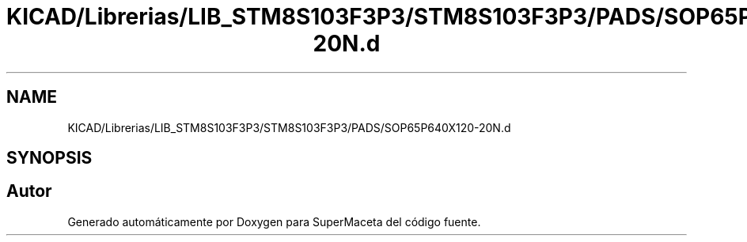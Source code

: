 .TH "KICAD/Librerias/LIB_STM8S103F3P3/STM8S103F3P3/PADS/SOP65P640X120-20N.d" 3 "Jueves, 23 de Septiembre de 2021" "Version 1" "SuperMaceta" \" -*- nroff -*-
.ad l
.nh
.SH NAME
KICAD/Librerias/LIB_STM8S103F3P3/STM8S103F3P3/PADS/SOP65P640X120-20N.d
.SH SYNOPSIS
.br
.PP
.SH "Autor"
.PP 
Generado automáticamente por Doxygen para SuperMaceta del código fuente\&.
